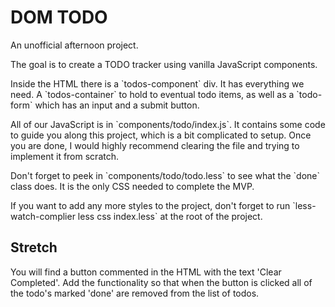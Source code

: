 * DOM TODO

  An unofficial afternoon project.

  The goal is to create a TODO tracker using vanilla JavaScript components.

  Inside the HTML there is a `todos-component` div. It has everything we need. A
  `todos-container` to hold to eventual todo items, as well as a `todo-form` which
  has an input and a submit button.

  All of our JavaScript is in `components/todo/index.js`. It contains some code to
  guide you along this project, which is a bit complicated to setup. Once you are
  done, I would highly recommend clearing the file and trying to implement it from
  scratch.

  Don't forget to peek in `components/todo/todo.less` to see what the `done` class
  does. It is the only CSS needed to complete the MVP.

  If you want to add any more styles to the project, don't forget to run
  `less-watch-complier less css index.less` at the root of the project.

** Stretch
   
   You will find a button commented in the HTML with the text 'Clear Completed'.
   Add the functionality so that when the button is clicked all of the todo's
   marked 'done' are removed from the list of todos.
